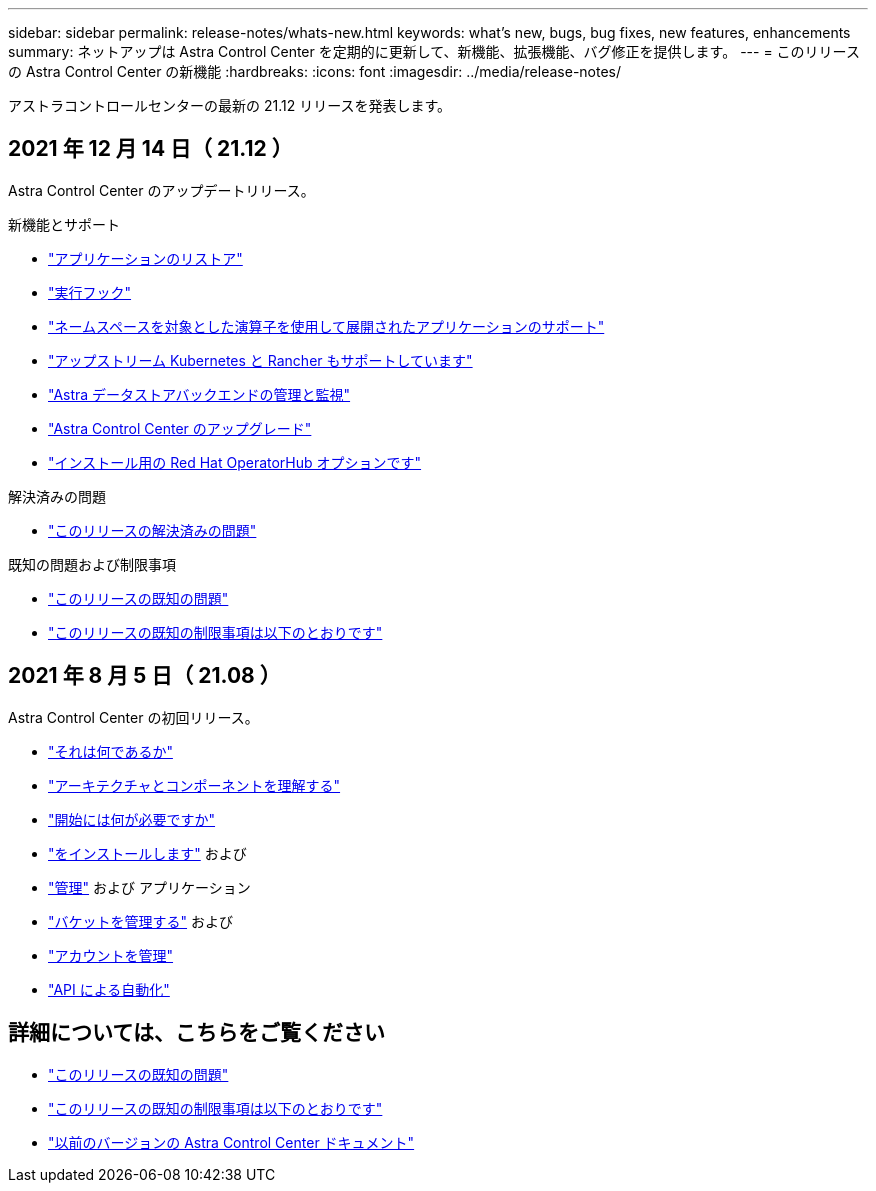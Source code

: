 ---
sidebar: sidebar 
permalink: release-notes/whats-new.html 
keywords: what's new, bugs, bug fixes, new features, enhancements 
summary: ネットアップは Astra Control Center を定期的に更新して、新機能、拡張機能、バグ修正を提供します。 
---
= このリリースの Astra Control Center の新機能
:hardbreaks:
:icons: font
:imagesdir: ../media/release-notes/


アストラコントロールセンターの最新の 21.12 リリースを発表します。



== 2021 年 12 月 14 日（ 21.12 ）

Astra Control Center のアップデートリリース。

.新機能とサポート
* link:../use/restore-apps.html["アプリケーションのリストア"]
* link:../use/execution-hooks.html["実行フック"]
* link:../get-started/requirements.html#supported-app-installation-methods["ネームスペースを対象とした演算子を使用して展開されたアプリケーションのサポート"]
* link:../get-started/requirements.html["アップストリーム Kubernetes と Rancher もサポートしています"]
* link:../get-started/setup_oversview.html#add-a-storage-backend["Astra データストアバックエンドの管理と監視"]
* link:../use/upgrade-acc.html["Astra Control Center のアップグレード"]
* link:../get-started/acc_operatorhub_install.html["インストール用の Red Hat OperatorHub オプションです"]


.解決済みの問題
* link:../release-notes/resolved-issues.html["このリリースの解決済みの問題"]


.既知の問題および制限事項
* link:../release-notes/known-issues.html["このリリースの既知の問題"]
* link:../release-notes/known-limitations.html["このリリースの既知の制限事項は以下のとおりです"]




== 2021 年 8 月 5 日（ 21.08 ）

Astra Control Center の初回リリース。

* link:../concepts/intro.html["それは何であるか"]
* link:../concepts/architecture.html["アーキテクチャとコンポーネントを理解する"]
* link:../get-started/requirements.html["開始には何が必要ですか"]
* link:../get-started/install_acc.html["をインストールします"] および 
* link:../use/manage-apps.html["管理"] および  アプリケーション
* link:../use/manage-buckets.html["バケットを管理する"] および 
* link:../use/manage-users.html["アカウントを管理"]
* link:../rest-api/api-intro.html["API による自動化"]




== 詳細については、こちらをご覧ください

* link:../release-notes/known-issues.html["このリリースの既知の問題"]
* link:../release-notes/known-limitations.html["このリリースの既知の制限事項は以下のとおりです"]
* link:../acc-earlier-versions.html["以前のバージョンの Astra Control Center ドキュメント"]

